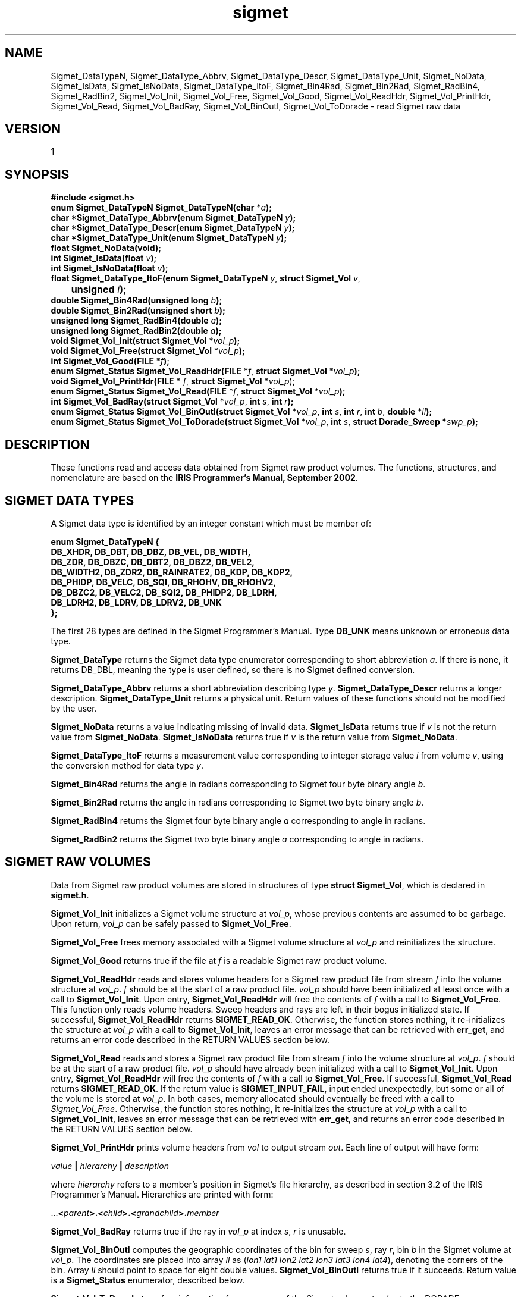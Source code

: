 .\"
.\" Copyright (c) 2004 Gordon D. Carrie
.\" All rights reserved.
.\"
.\" Please send feedback to dev0@trekix.net
.\"
.\" $Revision: 1.16 $ $Date: 2010/12/06 21:54:55 $
.TH sigmet 1 Sigmet "Sigmet C functions"
.SH NAME
Sigmet_DataTypeN, Sigmet_DataType_Abbrv, Sigmet_DataType_Descr, Sigmet_DataType_Unit, Sigmet_NoData, Sigmet_IsData, Sigmet_IsNoData, Sigmet_DataType_ItoF, Sigmet_Bin4Rad, Sigmet_Bin2Rad, Sigmet_RadBin4, Sigmet_RadBin2, Sigmet_Vol_Init, Sigmet_Vol_Free, Sigmet_Vol_Good, Sigmet_Vol_ReadHdr, Sigmet_Vol_PrintHdr, Sigmet_Vol_Read, Sigmet_Vol_BadRay, Sigmet_Vol_BinOutl, Sigmet_Vol_ToDorade \- read Sigmet raw data
.SH VERSION
1
.SH SYNOPSIS
.nf
\fB#include <sigmet.h>\fP
\fBenum Sigmet_DataTypeN Sigmet_DataTypeN(char\fP *\fIa\fP\fB);\fP
\fBchar *Sigmet_DataType_Abbrv(enum Sigmet_DataTypeN\fP \fIy\fP\fB);\fP
\fBchar *Sigmet_DataType_Descr(enum Sigmet_DataTypeN\fP \fIy\fP\fB);\fP
\fBchar *Sigmet_DataType_Unit(enum Sigmet_DataTypeN\fP \fIy\fP\fB);\fP
\fBfloat Sigmet_NoData(void\fP\fB);\fP
\fBint Sigmet_IsData(float\fP \fIv\fP\fB);\fP
\fBint Sigmet_IsNoData(float\fP \fIv\fP\fB);\fP
\fBfloat Sigmet_DataType_ItoF(enum Sigmet_DataTypeN\fP \fIy\fP, \fBstruct Sigmet_Vol\fP \fIv\fP,
	\fBunsigned\fP \fIi\fP\fB);\fP
\fBdouble Sigmet_Bin4Rad(unsigned long\fP \fIb\fP\fB);\fP
\fBdouble Sigmet_Bin2Rad(unsigned short\fP \fIb\fP\fB);\fP
\fBunsigned long Sigmet_RadBin4(double\fP \fIa\fP\fB);\fP
\fBunsigned long Sigmet_RadBin2(double\fP \fIa\fP\fB);\fP
\fBvoid Sigmet_Vol_Init(struct Sigmet_Vol\fP *\fIvol_p\fP\fB);\fP
\fBvoid Sigmet_Vol_Free(struct Sigmet_Vol\fP *\fIvol_p\fP\fB);\fP
\fBint Sigmet_Vol_Good(FILE\fP *\fIf\fP\fB);\fP
\fBenum Sigmet_Status Sigmet_Vol_ReadHdr(FILE\fP *\fIf\fP, \fBstruct Sigmet_Vol\fP *\fIvol_p\fP\fB);\fP
\fBvoid Sigmet_Vol_PrintHdr(FILE *\fP \fIf\fP, \fBstruct Sigmet_Vol *\fP\fIvol_p\fP);
\fBenum Sigmet_Status Sigmet_Vol_Read(FILE\fP *\fIf\fP, \fBstruct Sigmet_Vol\fP *\fIvol_p\fP\fB);\fP
\fBint Sigmet_Vol_BadRay(struct Sigmet_Vol\fP *\fIvol_p\fP, \fBint\fP \fIs\fP, \fBint\fP \fIr\fP\fB);\fP
\fBenum Sigmet_Status Sigmet_Vol_BinOutl(struct Sigmet_Vol\fP *\fIvol_p\fP, \fBint\fP \fIs\fP, \fBint\fP \fIr\fP, \fBint\fP \fIb\fP, \fBdouble\fP *\fIll\fP\fB);\fP
\fBenum Sigmet_Status Sigmet_Vol_ToDorade(struct Sigmet_Vol\fP *\fIvol_p\fP, \fBint\fP \fIs\fP, \fBstruct Dorade_Sweep *\fP\fIswp_p\fP\fB);\fP
.fi
.SH DESCRIPTION
These functions read and access data obtained from Sigmet raw product
volumes.  The functions, structures, and nomenclature are based on
the \fBIRIS Programmer's Manual, September 2002\fP.
.SH SIGMET DATA TYPES
A Sigmet data type is identified by an integer constant which must
be member of:
.ne 10v
.nf

\fBenum Sigmet_DataTypeN {
    DB_XHDR,    DB_DBT,         DB_DBZ,         DB_VEL,         DB_WIDTH,
    DB_ZDR,     DB_DBZC,        DB_DBT2,        DB_DBZ2,        DB_VEL2,
    DB_WIDTH2,  DB_ZDR2,        DB_RAINRATE2,   DB_KDP,         DB_KDP2,
    DB_PHIDP,   DB_VELC,        DB_SQI,         DB_RHOHV,       DB_RHOHV2,
    DB_DBZC2,   DB_VELC2,       DB_SQI2,        DB_PHIDP2,      DB_LDRH,
    DB_LDRH2,   DB_LDRV,        DB_LDRV2,       DB_UNK
};\fP

.fi
The first 28 types are defined in the Sigmet Programmer's Manual.
Type \fBDB_UNK\fP means unknown or erroneous data type.
.PP
\fBSigmet_DataType\fP returns the Sigmet data type enumerator corresponding
to short abbreviation \fIa\fP. If there is none, it returns DB_DBL, meaning
the type is user defined, so there is no Sigmet defined conversion.
.PP
\fBSigmet_DataType_Abbrv\fP returns a short abbreviation describing
type \fIy\fP.  \fBSigmet_DataType_Descr\fP returns a longer
description.  \fBSigmet_DataType_Unit\fP returns a physical unit. Return values
of these functions should not be modified by the user.
.PP
\fBSigmet_NoData\fP returns a value indicating missing of invalid data.
\fBSigmet_IsData\fP returns true if \fIv\fP is not the return value from
\fBSigmet_NoData\fP.
\fBSigmet_IsNoData\fP returns true if \fIv\fP is the return value from
\fBSigmet_NoData\fP.
.PP
\fBSigmet_DataType_ItoF\fP returns a measurement value corresponding
to integer storage value \fIi\fP from volume \fIv\fP, using the conversion
method for data type \fIy\fP.
.PP
\fBSigmet_Bin4Rad\fP returns the angle in radians corresponding to Sigmet four
byte binary angle \fIb\fP.
.PP
\fBSigmet_Bin2Rad\fP returns the angle in radians corresponding to Sigmet two
byte binary angle \fIb\fP.
.PP
\fBSigmet_RadBin4\fP returns the Sigmet four byte binary angle
\fIa\fP corresponding to angle in radians.
.PP
\fBSigmet_RadBin2\fP returns the Sigmet two byte binary angle
\fIa\fP corresponding to angle in radians.
.SH SIGMET RAW VOLUMES
Data from Sigmet raw product volumes are stored in structures of
type \fBstruct\ Sigmet_Vol\fP, which is declared in \fBsigmet.h\fP.
.PP
\fBSigmet_Vol_Init\fP initializes a Sigmet volume structure at
\fIvol_p\fP, whose previous contents are assumed to be garbage.
Upon return, \fIvol_p\fP can be safely passed to \fBSigmet_Vol_Free\fP.
.PP
\fBSigmet_Vol_Free\fP frees memory associated with a Sigmet volume
structure at \fIvol_p\fP and reinitializes the structure.
.PP
\fBSigmet_Vol_Good\fP returns true if the file at \fIf\fP is a readable
Sigmet raw product volume.
.PP
\fBSigmet_Vol_ReadHdr\fP reads and stores volume headers for a Sigmet raw product
file from stream \fIf\fP into the volume structure at \fIvol_p\fP.
\fIf\fP should be at the start of a raw product file.  \fIvol_p\fP
should have been initialized at least once with a call to \fBSigmet_Vol_Init\fP.
Upon entry, \fBSigmet_Vol_ReadHdr\fP will free the contents of \fIf\fP with a call
to \fBSigmet_Vol_Free\fP.  This function only reads volume headers. Sweep headers
and rays are left in their bogus initialized state.
If successful, \fBSigmet_Vol_ReadHdr\fP returns \fBSIGMET_READ_OK\fP.
Otherwise, the function stores nothing, it re-initializes the structure at
\fIvol_p\fP with a call to \fBSigmet_Vol_Init\fP, leaves an error message that
can be retrieved with \fBerr_get\fP, and returns an error code described in the
RETURN VALUES section below.
.PP
\fBSigmet_Vol_Read\fP reads and stores a Sigmet raw product
file from stream \fIf\fP into the volume structure at \fIvol_p\fP.
\fIf\fP should be at the start of a raw product file.  \fIvol_p\fP
should have already been initialized with a call to \fBSigmet_Vol_Init\fP.
Upon entry, \fBSigmet_Vol_ReadHdr\fP will free the contents of \fIf\fP with a call
to \fBSigmet_Vol_Free\fP.
If successful, \fBSigmet_Vol_Read\fP returns \fBSIGMET_READ_OK\fP.
If the return value is \fBSIGMET_INPUT_FAIL\fP, input ended unexpectedly, but
some or all of the volume is stored at \fIvol_p\fP.  In both cases, memory
allocated should eventually be freed with a call to \fISigmet_Vol_Free\fP.
Otherwise, the function stores nothing, it re-initializes the structure at
\fIvol_p\fP with a call to \fBSigmet_Vol_Init\fP, leaves an error message that
can be retrieved with \fBerr_get\fP, and returns an error code described in the
RETURN VALUES section below.
.PP
\fBSigmet_Vol_PrintHdr\fP prints volume headers from \fIvol\fP to output
stream \fIout\fP.  Each line of output will have form:

.nf
    \fIvalue\fP \fB|\fP \fIhierarchy\fP \fB|\fP \fIdescription\fP
.fi

where \fIhierarchy\fP refers to a member's position in Sigmet's file
hierarchy, as described in section 3.2 of the IRIS Programmer's Manual.
Hierarchies are printed with form:

.nf
    ...\fB<\fP\fIparent\fP\fB>.<\fP\fIchild\fP\fB>.<\fP\fIgrandchild\fP\fB>.\fP\fImember\fP
.fi

.PP
\fBSigmet_Vol_BadRay\fP returns true if the ray in \fIvol_p\fP at index
\fIs\fP, \fIr\fP is unusable.
.PP
\fBSigmet_Vol_BinOutl\fP computes the geographic coordinates of the bin for sweep
\fIs\fP, ray \fIr\fP, bin \fIb\fP in the Sigmet volume at \fIvol_p\fP.  The
coordinates are placed into array \fIll\fP as (\fIlon1 lat1 lon2 lat2 lon3 lat3
lon4 lat4\fP), denoting the corners of the bin.  Array \fIll\fP should point to
space for eight double values.  \fBSigmet_Vol_BinOutl\fP returns true if it
succeeds.
Return value is a \fBSigmet_Status\fP enumerator, described below.
.PP
\fBSigmet_Vol_ToDorade\fP transfers information from sweep \fIs\fP of the Sigmet
volume at \fIvol_p\fP to the DORADE sweep structure at \fIswp_p\fP. The DORADE
sweep should have been initialized with a call to \fBDorade_Sweep_Init\fP.
\fBSigmet_Vol_ToDorade\fP returns true if it succeeds.
Return value is a \fBSigmet_Status\fP enumerator, described below.
.SH RETURN VALUES
The Sigmet volume access functions return a value that indicates whether
the function succeeded, or how it failed. The return value will be one of:
.nf

    \fBSIGMET_OK\fP          - Success
    \fBSIGMET_NOT_INIT\fP    - A resource or interface is not initialized
    \fBSIGMET_IO_FAIL\fP     - Failed communication with file or process
    \fBSIGMET_HELPER_FAIL\fP - Helper process failed
    \fBSIGMET_BAD_FILE\fP    - An input file is not in expected format
    \fBSIGMET_BAD_VOL\fP     - Corrupt volume in memory
    \fBSIGMET_ALLOC_FAIL\fP  - Failed to allocate memory
    \fBSIGMET_FLUSH_FAIL\fP  - Failed to free desired amount of memory
    \fBSIGMET_BAD_ARG\fP     - An argument to a function could not be parsed
                               or referred to something that does not exist
    \fBSIGMET_RNG_ERR\fP     - A value is too large or out of range
    \fBSIGMET_BAD_TIME\fP    - A time computation failed

.fi
In case of error, the function appends information to the global error string
which can be retrieved with a call to \fBErr_Get\fP().
.SH KEYWORDS
radar sigmet data
.SH AUTHOR
Gordon Carrie (user0@tkgeomap.org)
